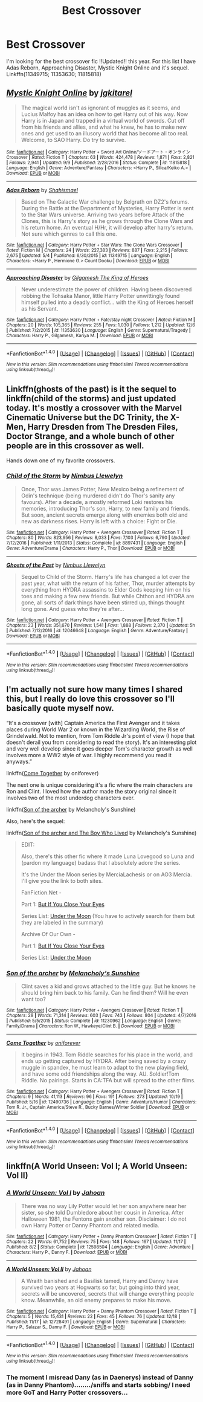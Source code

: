 #+TITLE: Best Crossover

* Best Crossover
:PROPERTIES:
:Author: vanny98
:Score: 2
:DateUnix: 1513844909.0
:DateShort: 2017-Dec-21
:END:
I'm looking for the best crossover fic !!Updated!! this year. For this list I have Adas Reborn, Approaching Disaster, Mystic Knight Online and it's sequel. Linkffn(11349715; 11353630; 11815818)


** [[http://www.fanfiction.net/s/11815818/1/][*/Mystic Knight Online/*]] by [[https://www.fanfiction.net/u/299253/jgkitarel][/jgkitarel/]]

#+begin_quote
  The magical world isn't as ignorant of muggles as it seems, and Lucius Malfoy has an idea on how to get Harry out of his way. Now Harry is in Japan and trapped in a virtual world of swords. Cut off from his friends and allies, and what he knew, he has to make new ones and get used to an illusory world that has become all too real. Welcome, to SAO Harry. Do try to survive.
#+end_quote

^{/Site/: [[http://www.fanfiction.net/][fanfiction.net]] *|* /Category/: Harry Potter + Sword Art Online/ソードアート・オンライン Crossover *|* /Rated/: Fiction T *|* /Chapters/: 63 *|* /Words/: 424,478 *|* /Reviews/: 1,871 *|* /Favs/: 2,821 *|* /Follows/: 2,941 *|* /Updated/: 9/9 *|* /Published/: 2/28/2016 *|* /Status/: Complete *|* /id/: 11815818 *|* /Language/: English *|* /Genre/: Adventure/Fantasy *|* /Characters/: <Harry P., Silica/Keiko A.> *|* /Download/: [[http://www.ff2ebook.com/old/ffn-bot/index.php?id=11815818&source=ff&filetype=epub][EPUB]] or [[http://www.ff2ebook.com/old/ffn-bot/index.php?id=11815818&source=ff&filetype=mobi][MOBI]]}

--------------

[[http://www.fanfiction.net/s/11349715/1/][*/Adas Reborn/*]] by [[https://www.fanfiction.net/u/5585574/Shahismael][/Shahismael/]]

#+begin_quote
  Based on The Galactic War challenge by Belgrath on DZ2's forums. During the Battle at the Department of Mysteries, Harry Potter is sent to the Star Wars universe. Arriving two years before Attack of the Clones, this is Harry's story as he grows through the Clone Wars and his return home. An eventual H/Hr, it will develop after harry's return. Not sure which genres to call this one.
#+end_quote

^{/Site/: [[http://www.fanfiction.net/][fanfiction.net]] *|* /Category/: Harry Potter + Star Wars: The Clone Wars Crossover *|* /Rated/: Fiction M *|* /Chapters/: 24 *|* /Words/: 227,383 *|* /Reviews/: 887 *|* /Favs/: 2,215 *|* /Follows/: 2,675 *|* /Updated/: 5/4 *|* /Published/: 6/30/2015 *|* /id/: 11349715 *|* /Language/: English *|* /Characters/: <Harry P., Hermione G.> Count Dooku *|* /Download/: [[http://www.ff2ebook.com/old/ffn-bot/index.php?id=11349715&source=ff&filetype=epub][EPUB]] or [[http://www.ff2ebook.com/old/ffn-bot/index.php?id=11349715&source=ff&filetype=mobi][MOBI]]}

--------------

[[http://www.fanfiction.net/s/11353630/1/][*/Approaching Disaster/*]] by [[https://www.fanfiction.net/u/1285745/Gilgamesh-The-King-of-Heroes][/Gilgamesh The King of Heroes/]]

#+begin_quote
  Never underestimate the power of children. Having been discovered robbing the Tohsaka Manor, little Harry Potter unwittingly found himself pulled into a deadly conflict... with the King of Heroes herself as his Servant.
#+end_quote

^{/Site/: [[http://www.fanfiction.net/][fanfiction.net]] *|* /Category/: Harry Potter + Fate/stay night Crossover *|* /Rated/: Fiction M *|* /Chapters/: 20 *|* /Words/: 105,365 *|* /Reviews/: 255 *|* /Favs/: 1,030 *|* /Follows/: 1,212 *|* /Updated/: 12/6 *|* /Published/: 7/2/2015 *|* /id/: 11353630 *|* /Language/: English *|* /Genre/: Supernatural/Tragedy *|* /Characters/: Harry P., Gilgamesh, Kariya M. *|* /Download/: [[http://www.ff2ebook.com/old/ffn-bot/index.php?id=11353630&source=ff&filetype=epub][EPUB]] or [[http://www.ff2ebook.com/old/ffn-bot/index.php?id=11353630&source=ff&filetype=mobi][MOBI]]}

--------------

*FanfictionBot*^{1.4.0} *|* [[[https://github.com/tusing/reddit-ffn-bot/wiki/Usage][Usage]]] | [[[https://github.com/tusing/reddit-ffn-bot/wiki/Changelog][Changelog]]] | [[[https://github.com/tusing/reddit-ffn-bot/issues/][Issues]]] | [[[https://github.com/tusing/reddit-ffn-bot/][GitHub]]] | [[[https://www.reddit.com/message/compose?to=tusing][Contact]]]

^{/New in this version: Slim recommendations using/ ffnbot!slim! /Thread recommendations using/ linksub(thread_id)!}
:PROPERTIES:
:Author: FanfictionBot
:Score: 1
:DateUnix: 1513848620.0
:DateShort: 2017-Dec-21
:END:


** Linkffn(ghosts of the past) is it the sequel to linkffn(child of the storms) and just updated today. It's mostly a crossover with the Marvel Cinematic Universe but the DC Trinity, the X-Men, Harry Dresden from The Dresden Files, Doctor Strange, and a whole bunch of other people are in this crossover as well.

Hands down one of my favorite crossovers.
:PROPERTIES:
:Author: Freshenstein
:Score: 1
:DateUnix: 1513873782.0
:DateShort: 2017-Dec-21
:END:

*** [[http://www.fanfiction.net/s/8897431/1/][*/Child of the Storm/*]] by [[https://www.fanfiction.net/u/2204901/Nimbus-Llewelyn][/Nimbus Llewelyn/]]

#+begin_quote
  Once, Thor was James Potter, New Mexico being a refinement of Odin's technique (being murdered didn't do Thor's sanity any favours). After a decade, a mostly reformed Loki restores his memories, introducing Thor's son, Harry, to new family and friends. But soon, ancient secrets emerge along with enemies both old and new as darkness rises. Harry is left with a choice: Fight or Die.
#+end_quote

^{/Site/: [[http://www.fanfiction.net/][fanfiction.net]] *|* /Category/: Harry Potter + Avengers Crossover *|* /Rated/: Fiction T *|* /Chapters/: 80 *|* /Words/: 823,956 *|* /Reviews/: 8,033 *|* /Favs/: 7,103 *|* /Follows/: 6,790 *|* /Updated/: 7/12/2016 *|* /Published/: 1/11/2013 *|* /Status/: Complete *|* /id/: 8897431 *|* /Language/: English *|* /Genre/: Adventure/Drama *|* /Characters/: Harry P., Thor *|* /Download/: [[http://www.ff2ebook.com/old/ffn-bot/index.php?id=8897431&source=ff&filetype=epub][EPUB]] or [[http://www.ff2ebook.com/old/ffn-bot/index.php?id=8897431&source=ff&filetype=mobi][MOBI]]}

--------------

[[http://www.fanfiction.net/s/12046648/1/][*/Ghosts of the Past/*]] by [[https://www.fanfiction.net/u/2204901/Nimbus-Llewelyn][/Nimbus Llewelyn/]]

#+begin_quote
  Sequel to Child of the Storm. Harry's life has changed a lot over the past year, what with the return of his father, Thor, murder attempts by everything from HYDRA assassins to Elder Gods keeping him on his toes and making a few new friends. But while Chthon and HYDRA are gone, all sorts of dark things have been stirred up, things thought long gone. And guess who they're after...
#+end_quote

^{/Site/: [[http://www.fanfiction.net/][fanfiction.net]] *|* /Category/: Harry Potter + Avengers Crossover *|* /Rated/: Fiction T *|* /Chapters/: 23 *|* /Words/: 351,670 *|* /Reviews/: 1,541 *|* /Favs/: 1,888 *|* /Follows/: 2,370 *|* /Updated/: 5h *|* /Published/: 7/12/2016 *|* /id/: 12046648 *|* /Language/: English *|* /Genre/: Adventure/Fantasy *|* /Download/: [[http://www.ff2ebook.com/old/ffn-bot/index.php?id=12046648&source=ff&filetype=epub][EPUB]] or [[http://www.ff2ebook.com/old/ffn-bot/index.php?id=12046648&source=ff&filetype=mobi][MOBI]]}

--------------

*FanfictionBot*^{1.4.0} *|* [[[https://github.com/tusing/reddit-ffn-bot/wiki/Usage][Usage]]] | [[[https://github.com/tusing/reddit-ffn-bot/wiki/Changelog][Changelog]]] | [[[https://github.com/tusing/reddit-ffn-bot/issues/][Issues]]] | [[[https://github.com/tusing/reddit-ffn-bot/][GitHub]]] | [[[https://www.reddit.com/message/compose?to=tusing][Contact]]]

^{/New in this version: Slim recommendations using/ ffnbot!slim! /Thread recommendations using/ linksub(thread_id)!}
:PROPERTIES:
:Author: FanfictionBot
:Score: 1
:DateUnix: 1513873836.0
:DateShort: 2017-Dec-21
:END:


** I'm actually not sure how many times I shared this, but I really do love this crossover so I'll basically quote myself now.

“It's a crossover [with] Captain America the First Avenger and it takes places during World War 2 or known in the Wizarding World, the Rise of Grindelwald. Not to mention, from Tom Riddle Jr's point of view (I hope that doesn't derail you from considering to read the story). It's an interesting plot and very well develop since it goes deeper Tom's character growth as well involves more a WW2 style of war. I highly recommend you read it anyways.”

linkffn([[https://www.fanfiction.net/s/12490736/1/Come-Together][Come Together]] by oniforever)

The next one is unique considering it's a fic where the main characters are Ron and Clint. I loved how the author made the story original since it involves two of the most underdog characters ever.

linkffn([[https://www.fanfiction.net/s/11230962/1/Son-of-the-archer][Son of the archer]] by Melancholy's Sunshine)

Also, here's the sequel:

linkffn([[https://www.fanfiction.net/s/11884262/1/Son-of-the-archer-and-The-Boy-Who-Lived][Son of the archer and The Boy Who Lived]] by Melancholy's Sunshine)

#+begin_quote
  EDIT:

  Also, there's this other fic where it made Luna Lovegood so Luna and (pardon my language) badass that I absolutely adore the series.

  It's the Under the Moon series by MerciaLachesis or on AO3 Mercia. I'll give you the link to both sites.

  FanFiction.Net -

  Part 1: [[https://www.fanfiction.net/s/11513440/1/But-If-You-Close-Your-Eyes][But If You Close Your Eyes]]

  Series List: [[https://www.fanfiction.net/u/4500906/MerciaLachesis][Under the Moon]] (You have to actively search for them but they are labeled in the summary)

  Archive Of Our Own -

  Part 1: [[http://archiveofourown.org/works/4822994][But If You Close Your Eyes]]

  Series List: [[http://archiveofourown.org/series/348479][Under the Moon]]
#+end_quote
:PROPERTIES:
:Author: FairyRave
:Score: 1
:DateUnix: 1513878307.0
:DateShort: 2017-Dec-21
:END:

*** [[http://www.fanfiction.net/s/11230962/1/][*/Son of the archer/*]] by [[https://www.fanfiction.net/u/2883613/Melancholy-s-Sunshine][/Melancholy's Sunshine/]]

#+begin_quote
  Clint saves a kid and grows attached to the little guy. But he knows he should bring him back to his family. Can he find them? Will he even want too?
#+end_quote

^{/Site/: [[http://www.fanfiction.net/][fanfiction.net]] *|* /Category/: Harry Potter + Avengers Crossover *|* /Rated/: Fiction T *|* /Chapters/: 28 *|* /Words/: 71,314 *|* /Reviews/: 603 *|* /Favs/: 743 *|* /Follows/: 804 *|* /Updated/: 4/7/2016 *|* /Published/: 5/5/2015 *|* /Status/: Complete *|* /id/: 11230962 *|* /Language/: English *|* /Genre/: Family/Drama *|* /Characters/: Ron W., Hawkeye/Clint B. *|* /Download/: [[http://www.ff2ebook.com/old/ffn-bot/index.php?id=11230962&source=ff&filetype=epub][EPUB]] or [[http://www.ff2ebook.com/old/ffn-bot/index.php?id=11230962&source=ff&filetype=mobi][MOBI]]}

--------------

[[http://www.fanfiction.net/s/12490736/1/][*/Come Together/*]] by [[https://www.fanfiction.net/u/3494062/oniforever][/oniforever/]]

#+begin_quote
  It begins in 1943. Tom Riddle searches for his place in the world, and ends up getting captured by HYDRA. After being saved by a crazy muggle in spandex, he must learn to adapt to the new playing field, and have some odd friendships along the way. AU. Soldier!Tom Riddle. No pairings. Starts in CA:TFA but will spread to the other films.
#+end_quote

^{/Site/: [[http://www.fanfiction.net/][fanfiction.net]] *|* /Category/: Harry Potter + Avengers Crossover *|* /Rated/: Fiction T *|* /Chapters/: 9 *|* /Words/: 41,113 *|* /Reviews/: 96 *|* /Favs/: 191 *|* /Follows/: 273 *|* /Updated/: 10/19 *|* /Published/: 5/16 *|* /id/: 12490736 *|* /Language/: English *|* /Genre/: Adventure/Humor *|* /Characters/: Tom R. Jr., Captain America/Steve R., Bucky Barnes/Winter Soldier *|* /Download/: [[http://www.ff2ebook.com/old/ffn-bot/index.php?id=12490736&source=ff&filetype=epub][EPUB]] or [[http://www.ff2ebook.com/old/ffn-bot/index.php?id=12490736&source=ff&filetype=mobi][MOBI]]}

--------------

*FanfictionBot*^{1.4.0} *|* [[[https://github.com/tusing/reddit-ffn-bot/wiki/Usage][Usage]]] | [[[https://github.com/tusing/reddit-ffn-bot/wiki/Changelog][Changelog]]] | [[[https://github.com/tusing/reddit-ffn-bot/issues/][Issues]]] | [[[https://github.com/tusing/reddit-ffn-bot/][GitHub]]] | [[[https://www.reddit.com/message/compose?to=tusing][Contact]]]

^{/New in this version: Slim recommendations using/ ffnbot!slim! /Thread recommendations using/ linksub(thread_id)!}
:PROPERTIES:
:Author: FanfictionBot
:Score: 1
:DateUnix: 1513878318.0
:DateShort: 2017-Dec-21
:END:


** linkffn(A World Unseen: Vol I; A World Unseen: Vol II)
:PROPERTIES:
:Author: Jahoan
:Score: 1
:DateUnix: 1513885285.0
:DateShort: 2017-Dec-21
:END:

*** [[http://www.fanfiction.net/s/12598504/1/][*/A World Unseen: Vol I/*]] by [[https://www.fanfiction.net/u/5869493/Jahoan][/Jahoan/]]

#+begin_quote
  There was no way Lily Potter would let her son anywhere near her sister, so she told Dumbledore about her cousin in America. After Halloween 1981, the Fentons gain another son. Disclaimer: I do not own Harry Potter or Danny Phantom and related media.
#+end_quote

^{/Site/: [[http://www.fanfiction.net/][fanfiction.net]] *|* /Category/: Harry Potter + Danny Phantom Crossover *|* /Rated/: Fiction T *|* /Chapters/: 22 *|* /Words/: 61,752 *|* /Reviews/: 75 *|* /Favs/: 148 *|* /Follows/: 167 *|* /Updated/: 11/17 *|* /Published/: 8/2 *|* /Status/: Complete *|* /id/: 12598504 *|* /Language/: English *|* /Genre/: Adventure *|* /Characters/: Harry P., Danny F. *|* /Download/: [[http://www.ff2ebook.com/old/ffn-bot/index.php?id=12598504&source=ff&filetype=epub][EPUB]] or [[http://www.ff2ebook.com/old/ffn-bot/index.php?id=12598504&source=ff&filetype=mobi][MOBI]]}

--------------

[[http://www.fanfiction.net/s/12728491/1/][*/A World Unseen: Vol II/*]] by [[https://www.fanfiction.net/u/5869493/Jahoan][/Jahoan/]]

#+begin_quote
  A Wraith banished and a Basilisk tamed, Harry and Danny have survived two years at Hogwarts so far, but going into third year, secrets will be uncovered, secrets that will change everything people know. Meanwhile, an old enemy prepares to make his move.
#+end_quote

^{/Site/: [[http://www.fanfiction.net/][fanfiction.net]] *|* /Category/: Harry Potter + Danny Phantom Crossover *|* /Rated/: Fiction T *|* /Chapters/: 5 *|* /Words/: 15,431 *|* /Reviews/: 22 *|* /Favs/: 45 *|* /Follows/: 76 *|* /Updated/: 12/18 *|* /Published/: 11/17 *|* /id/: 12728491 *|* /Language/: English *|* /Genre/: Supernatural *|* /Characters/: Harry P., Salazar S., Danny F. *|* /Download/: [[http://www.ff2ebook.com/old/ffn-bot/index.php?id=12728491&source=ff&filetype=epub][EPUB]] or [[http://www.ff2ebook.com/old/ffn-bot/index.php?id=12728491&source=ff&filetype=mobi][MOBI]]}

--------------

*FanfictionBot*^{1.4.0} *|* [[[https://github.com/tusing/reddit-ffn-bot/wiki/Usage][Usage]]] | [[[https://github.com/tusing/reddit-ffn-bot/wiki/Changelog][Changelog]]] | [[[https://github.com/tusing/reddit-ffn-bot/issues/][Issues]]] | [[[https://github.com/tusing/reddit-ffn-bot/][GitHub]]] | [[[https://www.reddit.com/message/compose?to=tusing][Contact]]]

^{/New in this version: Slim recommendations using/ ffnbot!slim! /Thread recommendations using/ linksub(thread_id)!}
:PROPERTIES:
:Author: FanfictionBot
:Score: 1
:DateUnix: 1513885323.0
:DateShort: 2017-Dec-21
:END:


*** The moment I misread Dany (as in Daenerys) instead of Danny (as in Danny Phantom)......../sniffs and starts sobbing/ I need more GoT and Harry Potter crossovers...
:PROPERTIES:
:Author: CloakedDarkness
:Score: 1
:DateUnix: 1513959252.0
:DateShort: 2017-Dec-22
:END:
